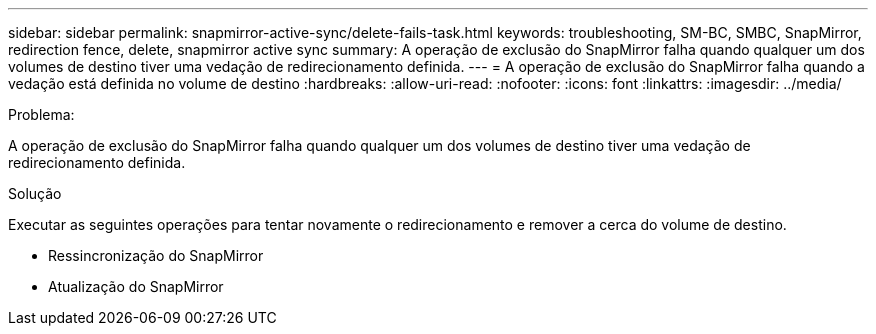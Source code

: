 ---
sidebar: sidebar 
permalink: snapmirror-active-sync/delete-fails-task.html 
keywords: troubleshooting, SM-BC, SMBC, SnapMirror, redirection fence, delete, snapmirror active sync 
summary: A operação de exclusão do SnapMirror falha quando qualquer um dos volumes de destino tiver uma vedação de redirecionamento definida. 
---
= A operação de exclusão do SnapMirror falha quando a vedação está definida no volume de destino
:hardbreaks:
:allow-uri-read: 
:nofooter: 
:icons: font
:linkattrs: 
:imagesdir: ../media/


.Problema:
[role="lead"]
A operação de exclusão do SnapMirror falha quando qualquer um dos volumes de destino tiver uma vedação de redirecionamento definida.

.Solução
Executar as seguintes operações para tentar novamente o redirecionamento e remover a cerca do volume de destino.

* Ressincronização do SnapMirror
* Atualização do SnapMirror

